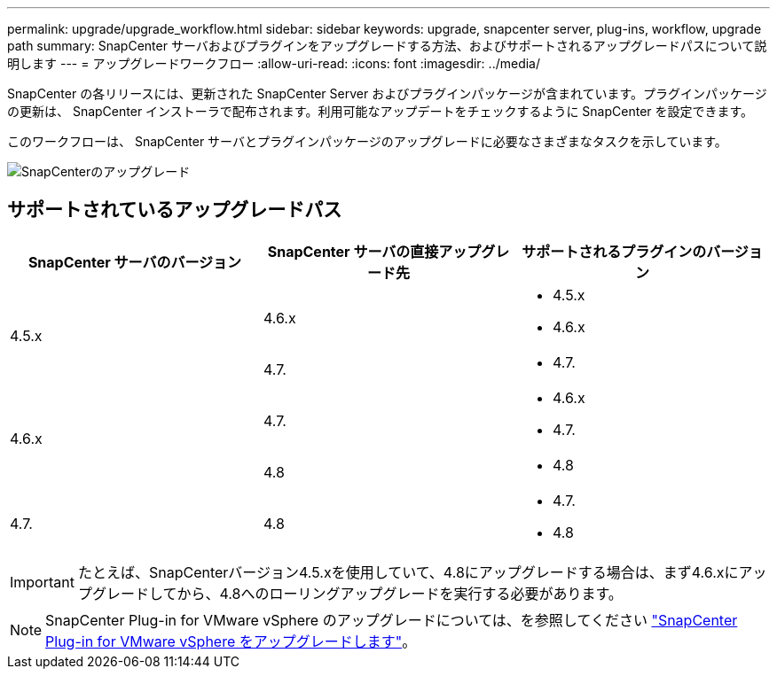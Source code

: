 ---
permalink: upgrade/upgrade_workflow.html 
sidebar: sidebar 
keywords: upgrade, snapcenter server, plug-ins, workflow, upgrade path 
summary: SnapCenter サーバおよびプラグインをアップグレードする方法、およびサポートされるアップグレードパスについて説明します 
---
= アップグレードワークフロー
:allow-uri-read: 
:icons: font
:imagesdir: ../media/


[role="lead"]
SnapCenter の各リリースには、更新された SnapCenter Server およびプラグインパッケージが含まれています。プラグインパッケージの更新は、 SnapCenter インストーラで配布されます。利用可能なアップデートをチェックするように SnapCenter を設定できます。

このワークフローは、 SnapCenter サーバとプラグインパッケージのアップグレードに必要なさまざまなタスクを示しています。

image::../media/upgrade_workflow.gif[SnapCenterのアップグレード]



== サポートされているアップグレードパス

|===
| SnapCenter サーバのバージョン | SnapCenter サーバの直接アップグレード先 | サポートされるプラグインのバージョン 


.2+| 4.5.x | 4.6.x  a| 
* 4.5.x
* 4.6.x




| 4.7.  a| 
* 4.7.




.2+| 4.6.x | 4.7.  a| 
* 4.6.x
* 4.7.




| 4.8  a| 
* 4.8




| 4.7.  a| 
4.8
 a| 
* 4.7.
* 4.8


|===

IMPORTANT: たとえば、SnapCenterバージョン4.5.xを使用していて、4.8にアップグレードする場合は、まず4.6.xにアップグレードしてから、4.8へのローリングアップグレードを実行する必要があります。


NOTE: SnapCenter Plug-in for VMware vSphere のアップグレードについては、を参照してください https://docs.netapp.com/us-en/sc-plugin-vmware-vsphere/scpivs44_upgrade.html["SnapCenter Plug-in for VMware vSphere をアップグレードします"^]。
